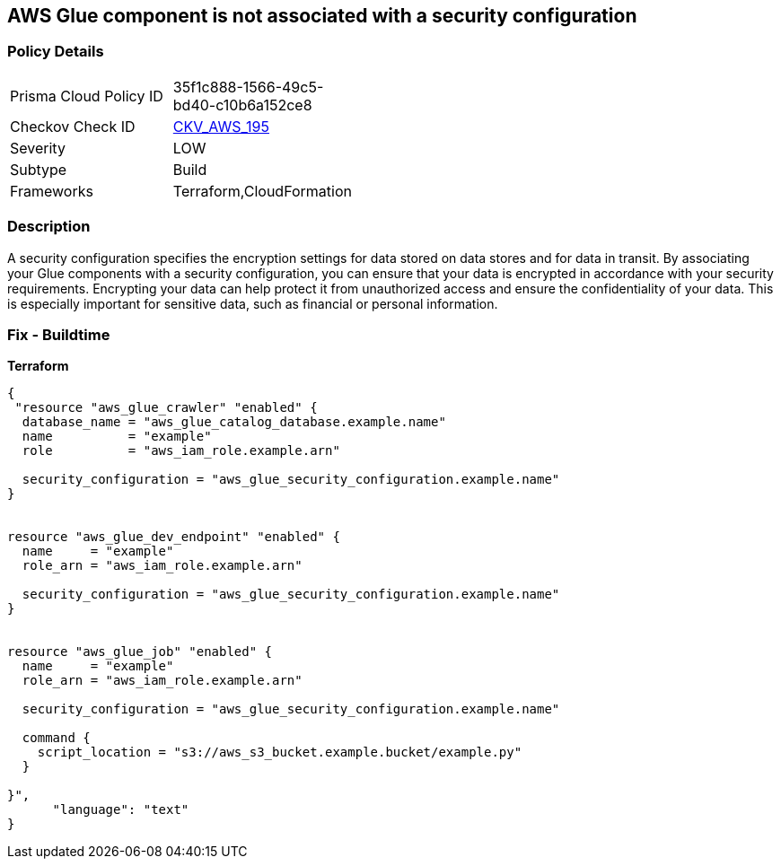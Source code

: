 == AWS Glue component is not associated with a security configuration


=== Policy Details 

[width=45%]
[cols="1,1"]
|=== 
|Prisma Cloud Policy ID 
| 35f1c888-1566-49c5-bd40-c10b6a152ce8

|Checkov Check ID 
| https://github.com/bridgecrewio/checkov/tree/master/checkov/cloudformation/checks/resource/aws/GlueSecurityConfigurationEnabled.py[CKV_AWS_195]

|Severity
|LOW

|Subtype
|Build

|Frameworks
|Terraform,CloudFormation

|=== 



=== Description 


A security configuration specifies the encryption settings for data stored on data stores and for data in transit.
By associating your Glue components with a security configuration, you can ensure that your data is encrypted in accordance with your security requirements.
Encrypting your data can help protect it from unauthorized access and ensure the confidentiality of your data.
This is especially important for sensitive data, such as financial or personal information.

=== Fix - Buildtime


*Terraform* 




[source,text]
----
{
 "resource "aws_glue_crawler" "enabled" {
  database_name = "aws_glue_catalog_database.example.name"
  name          = "example"
  role          = "aws_iam_role.example.arn"

  security_configuration = "aws_glue_security_configuration.example.name"
}


resource "aws_glue_dev_endpoint" "enabled" {
  name     = "example"
  role_arn = "aws_iam_role.example.arn"

  security_configuration = "aws_glue_security_configuration.example.name"
}


resource "aws_glue_job" "enabled" {
  name     = "example"
  role_arn = "aws_iam_role.example.arn"

  security_configuration = "aws_glue_security_configuration.example.name"

  command {
    script_location = "s3://aws_s3_bucket.example.bucket/example.py"
  }

}",
      "language": "text"
}
----

